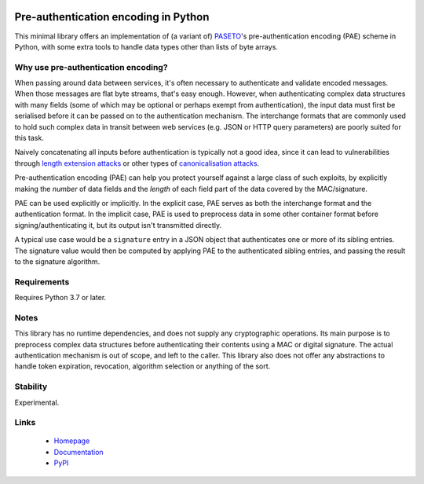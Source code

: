 .. image:: https://github.com/MatthiasValvekens/python-pae/workflows/pytest/badge.svg
    :target: https://github.com/MatthiasValvekens/python-pae
    :alt: pytest status

.. image:: https://codecov.io/gh/MatthiasValvekens/python-pae/branch/master/graph/badge.svg?token=XPRS49L0X6
    :target: https://codecov.io/gh/MatthiasValvekens/python-pae
    :alt: Coverage status

.. image:: https://readthedocs.org/projects/python-pae/badge/?version=latest
    :target: https://python-pae.readthedocs.io/en/latest/?badge=latest
    :alt: Documentation status

.. image:: https://img.shields.io/pypi/v/python-pae.svg
    :target: https://pypi.org/project/python-pae/
    :alt: PyPI status

.. image:: https://img.shields.io/lgtm/grade/python/g/MatthiasValvekens/python-pae.svg
    :target: https://lgtm.com/projects/g/MatthiasValvekens/python-pae/
    :alt: LGTM language grade

.. image:: https://img.shields.io/lgtm/alerts/g/MatthiasValvekens/python-pae.svg
    :target: https://lgtm.com/projects/g/MatthiasValvekens/python-pae/
    :alt: LGTM alert count


Pre-authentication encoding in Python
=====================================

This minimal library offers an implementation of (a variant of)
`PASETO <https://github.com/paragonie/paseto>`_'s pre-authentication encoding
(PAE) scheme in Python, with some extra tools to handle data types other than lists of byte arrays.


Why use pre-authentication encoding?
------------------------------------

When passing around data between services, it's often necessary to authenticate and validate
encoded messages. When those messages are flat byte streams, that's easy enough. However,
when authenticating complex data structures with many fields (some of which may be optional or
perhaps exempt from authentication), the input data must first be serialised before it can
be passed on to the authentication mechanism.
The interchange formats that are commonly used to hold such complex data in transit between web
services (e.g. JSON or HTTP query parameters) are poorly suited for this task.

Naively concatenating all inputs before authentication is typically not a good idea, since
it can lead to vulnerabilities through
`length extension attacks <https://en.wikipedia.org/wiki/Length_extension_attack>`_
or other types of `canonicalisation attacks <https://soatok.blog/2021/07/30/canonicalization-attacks-against-macs-and-signatures/>`_.

Pre-authentication encoding (PAE) can help you protect yourself against a large class of such
exploits, by explicitly making the *number* of data fields and the *length* of each field part of
the data covered by the MAC/signature.

PAE can be used explicitly or implicitly. In the explicit case, PAE serves as both the interchange
format and the authentication format.
In the implicit case, PAE is used to preprocess data in some other container format before
signing/authenticating it, but its output isn't transmitted directly.

A typical use case would be a ``signature`` entry in a JSON object that authenticates one or more
of its sibling entries. The signature value would then be computed by applying PAE to the
authenticated sibling entries, and passing the result to the signature algorithm.


Requirements
------------

Requires Python 3.7 or later.


Notes
-----

This library has no runtime dependencies, and does not supply any cryptographic operations.
Its main purpose is to preprocess complex data structures before authenticating their contents
using a MAC or digital signature. The actual authentication mechanism is out of scope, and left
to the caller.
This library also does not offer any abstractions to handle token expiration, revocation,
algorithm selection or anything of the sort.


Stability
---------

Experimental.


Links
-----

 - `Homepage <https://github.com/MatthiasValvekens/python-pae>`_
 - `Documentation <https://python-pae.readthedocs.io/en/latest/index.html>`_
 - `PyPI <https://pypi.org/project/python-pae/>`_
